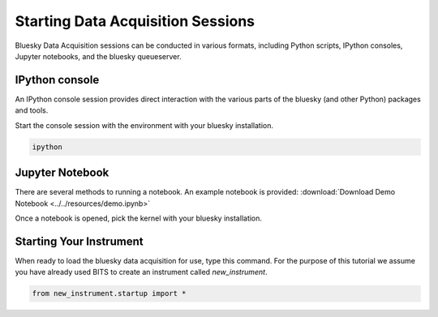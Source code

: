 .. _sessions:

Starting Data Acquisition Sessions
========

Bluesky Data Acquisition sessions can be conducted in various formats, including
Python scripts, IPython consoles, Jupyter notebooks, and the bluesky
queueserver.

IPython console
----

An IPython console session provides direct interaction with the
various parts of the bluesky (and other Python) packages and tools.

Start the console session with the environment with your bluesky installation.

.. code-block:: bash

    ipython

Jupyter Notebook
----

There are several methods to running a notebook.
An example notebook is provided: :download:`Download Demo Notebook <../../resources/demo.ipynb>`

Once a notebook is opened, pick the kernel with your bluesky
installation.


Starting Your Instrument
----
When ready to load the bluesky data acquisition for use, type this command. For the purpose of this tutorial we assume you have already used BITS to create an instrument called `new_instrument`.

.. code-block:: bash

    from new_instrument.startup import *

